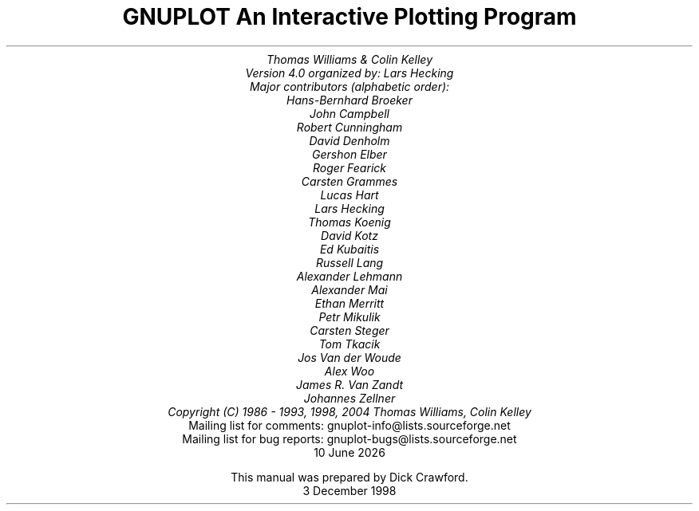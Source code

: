 .nr HM 3.2i
.TL
GNUPLOT
.br
An Interactive Plotting Program
.sp
.AU
Thomas Williams & Colin Kelley
.br
   Version 4.0 organized by: Lars Hecking
.br
   Major contributors (alphabetic order):
.br
  Hans-Bernhard Broeker
.br
  John Campbell
.br
  Robert Cunningham
.br
  David Denholm
.br
  Gershon Elber
.br
  Roger Fearick
.br
  Carsten Grammes
.br
  Lucas Hart
.br
  Lars Hecking
.br
  Thomas Koenig
.br
  David Kotz
.br
  Ed Kubaitis
.br
  Russell Lang
.br
  Alexander Lehmann
.br
  Alexander Mai
.br
  Ethan Merritt
.br
  Petr Mikulik
.br
  Carsten Steger
.br
  Tom Tkacik
.br
  Jos Van der Woude
.br
  Alex Woo
.br
  James R. Van Zandt
.br
  Johannes Zellner
.br
  Copyright (C) 1986 - 1993, 1998, 2004   Thomas Williams, Colin Kelley
.AI
   Mailing list for comments: gnuplot-info@lists.sourceforge.net
.br
   Mailing list for bug reports: gnuplot-bugs@lists.sourceforge.net
\*(DY
.br






This manual was prepared by Dick Crawford.
3 December 1998
.AB no
.AE
.LP
.nr HM 1.2i
.ds CH
.ds LH GNUPLOT 4.0
.ds RH %
.\".nr PS 12
.\".nr VS 13
